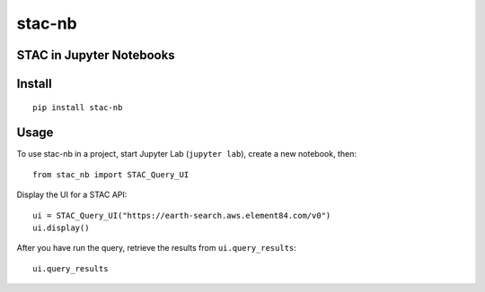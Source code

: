 stac-nb
=================
STAC in Jupyter Notebooks
-------------------------

.. image:: https://readthedocs.org/projects/stac-nb/badge/?version=latest&style=flat
    :target: https://stac-nb.readthedocs.io/en/latest/?badge=latest
    :alt: Documentation Status
.. image:: https://badge.fury.io/py/stac-nb.svg
    :target: https://badge.fury.io/py/stac-nb
    :alt: PyPI Status
.. image:: https://coveralls.io/repos/github/darrenwiens/stac-nb/badge.svg?branch=main
    :target: https://coveralls.io/github/darrenwiens/stac-nb?branch=main
.. image:: https://github.com/darrenwiens/stac-nb/actions/workflows/python-package.yml/badge.svg
    :alt: Build Status

Install
-------------------------
::

    pip install stac-nb

Usage
-------------------------

To use stac-nb in a project, start Jupyter Lab (``jupyter lab``), create a new notebook, then::

    from stac_nb import STAC_Query_UI

Display the UI for a STAC API::

    ui = STAC_Query_UI("https://earth-search.aws.element84.com/v0")
    ui.display()

After you have run the query, retrieve the results from ``ui.query_results``::

    ui.query_results
